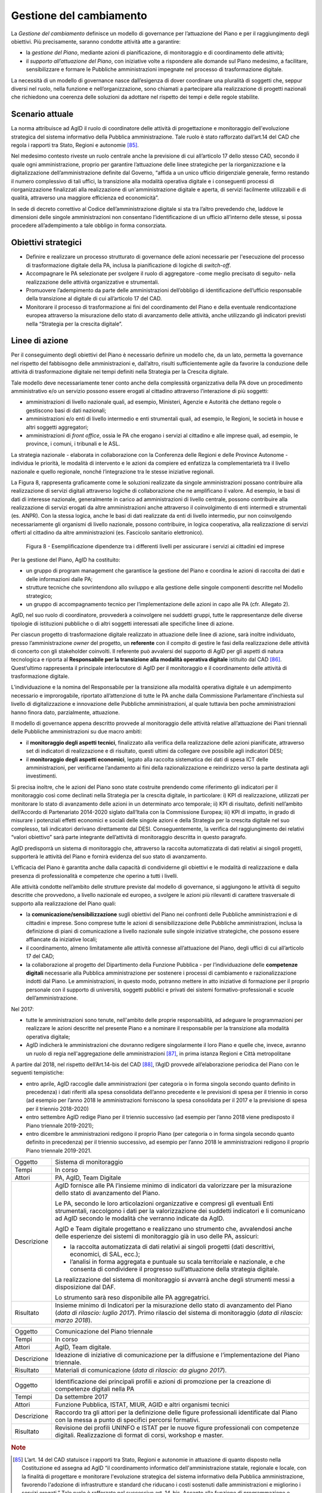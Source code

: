 Gestione del cambiamento
========================

La *Gestione del cambiamento* definisce un modello di governance per
l’attuazione del Piano e per il raggiungimento degli obiettivi. Più
precisamente, saranno condotte attività atte a garantire:

-  la *gestione del Piano*, mediante azioni di pianificazione, di
   monitoraggio e di coordinamento delle attività;

-  il *supporto all’attuazione del Piano*, con iniziative volte a
   rispondere alle domande sul Piano medesimo, a facilitare,
   sensibilizzare e formare le Pubbliche amministrazioni impegnate nel
   processo di trasformazione digitale.

La necessità di un modello di governance nasce dall’esigenza di dover
coordinare una pluralità di soggetti che, seppur diversi nel ruolo,
nella funzione e nell’organizzazione, sono chiamati a partecipare alla
realizzazione di progetti nazionali che richiedono una coerenza delle
soluzioni da adottare nel rispetto dei tempi e delle regole stabilite.

Scenario attuale
----------------

La norma attribuisce ad AgID il ruolo di coordinatore delle attività di
progettazione e monitoraggio dell'evoluzione strategica del sistema
informativo della Pubblica amministrazione. Tale ruolo è stato
rafforzato dall’art.14 del CAD che regola i rapporti tra Stato, Regioni
e autonomie [85]_.

Nel medesimo contesto riveste un ruolo centrale anche la previsione di
cui all’articolo 17 dello stesso CAD, secondo il quale ogni
amministrazione, proprio per garantire l’attuazione delle linee
strategiche per la riorganizzazione e la digitalizzazione
dell’amministrazione definite dal Governo, “affida a un unico ufficio
dirigenziale generale, fermo restando il numero complessivo di tali
uffici, la transizione alla modalità operativa digitale e i conseguenti
processi di riorganizzazione finalizzati alla realizzazione di
un'amministrazione digitale e aperta, di servizi facilmente utilizzabili
e di qualità, attraverso una maggiore efficienza ed economicità”.

In sede di decreto correttivo al Codice dell’amministrazione digitale si
sta tra l’altro prevedendo che, laddove le dimensioni delle singole
amministrazioni non consentano l’identificazione di un ufficio
all’interno delle stesse, si possa procedere all’adempimento a tale
obbligo in forma consorziata.

Obiettivi strategici
--------------------

-  Definire e realizzare un processo strutturato di governance delle
   azioni necessarie per l'esecuzione del processo di trasformazione
   digitale della PA, inclusa la pianificazione di logiche di
   *switch-off*.

-  Accompagnare le PA selezionate per svolgere il ruolo di aggregatore
   -come meglio precisato di seguito- nella realizzazione delle attività
   organizzative e strumentali.

-  Promuovere l’adempimento da parte delle amministrazioni dell’obbligo
   di identificazione dell’ufficio responsabile della transizione al
   digitale di cui all’articolo 17 del CAD.

-  Monitorare il processo di trasformazione ai fini del coordinamento
   del Piano e della eventuale rendicontazione europea attraverso la
   misurazione dello stato di avanzamento delle attività, anche
   utilizzando gli indicatori previsti nella “Strategia per la crescita
   digitale”.

Linee di azione
---------------

Per il conseguimento degli obiettivi del Piano è necessario definire un
modello che, da un lato, permetta la governance nel rispetto del
fabbisogno delle amministrazioni e, dall’altro, risulti sufficientemente
agile da favorire la conduzione delle attività di trasformazione
digitale nei tempi definiti nella Strategia per la Crescita digitale.

Tale modello deve necessariamente tener conto anche della complessità
organizzativa della PA dove un procedimento amministrativo e/o un
servizio possono essere erogati al cittadino attraverso l’interazione di
più soggetti:

-  amministrazioni di livello nazionale quali, ad esempio, Ministeri,
   Agenzie e Autorità che dettano regole o gestiscono basi di dati
   nazionali;

-  amministrazioni e/o enti di livello intermedio e enti strumentali
   quali, ad esempio, le Regioni, le società in house e altri soggetti
   aggregatori;

-  amministrazioni di *front office*, ossia le PA che erogano i servizi
   al cittadino e alle imprese quali, ad esempio, le province, i comuni,
   i tribunali e le ASL.

La strategia nazionale - elaborata in collaborazione con la Conferenza
delle Regioni e delle Province Autonome - individua le priorità, le
modalità di intervento e le azioni da compiere ed enfatizza la
complementarietà tra il livello nazionale e quello regionale, nonché
l’integrazione tra le stesse iniziative regionali.

La Figura 8, rappresenta graficamente come le soluzioni realizzate da
singole amministrazioni possano contribuire alla realizzazione di
servizi digitali attraverso logiche di collaborazione che ne amplificano
il valore. Ad esempio, le basi di dati di interesse nazionale,
generalmente in carico ad amministrazioni di livello centrale, possono
contribuire alla realizzazione di servizi erogati da altre
amministrazioni anche attraverso il coinvolgimento di enti intermedi e
strumentali (es. ANPR). Con la stessa logica, anche le basi di dati
realizzate da enti di livello intermedio, pur non coinvolgendo
necessariamente gli organismi di livello nazionale, possono contribuire,
in logica cooperativa, alla realizzazione di servizi offerti al
cittadino da altre amministrazioni (es. Fascicolo sanitario
elettronico).

.. figure:: media/figura8.png
   :width: 100%

   Figura 8 - Esemplificazione dipendenze tra i differenti livelli per assicurare i servizi ai cittadini ed imprese

Per la gestione del Piano, AgID ha costituito:

-  un gruppo di program management che garantisce la gestione del Piano
   e coordina le azioni di raccolta dei dati e delle informazioni dalle
   PA;

-  strutture tecniche che sovrintendono allo sviluppo e alla gestione
   delle singole componenti descritte nel Modello strategico;

-  un gruppo di accompagnamento tecnico per l’implementazione delle
   azioni in capo alle PA (cfr. Allegato 2).

AgID, nel suo ruolo di coordinatore, provvederà a coinvolgere nei
suddetti gruppi, tutte le rappresentanze delle diverse tipologie di
istituzioni pubbliche o di altri soggetti interessati alle specifiche
linee di azione.

Per ciascun progetto di trasformazione digitale realizzato in attuazione
delle linee di azione, sarà inoltre individuato, presso
l’amministrazione *owner* del progetto, un **referente** con il compito
di gestire le fasi della realizzazione delle attività di concerto con
gli stakeholder coinvolti. Il referente può avvalersi del supporto di
AgID per gli aspetti di natura tecnologica e riporta al **Responsabile
per la transizione alla modalità operativa digitale** istituito dal
CAD [86]_. Quest’ultimo rappresenta il principale interlocutore di AgID
per il monitoraggio e il coordinamento delle attività di trasformazione
digitale.

L’individuazione e la nomina del Responsabile per la transizione alla
modalità operativa digitale è un adempimento necessario e improrogabile,
riportato all’attenzione di tutte le PA anche dalla Commissione
Parlamentare d’inchiesta sul livello di digitalizzazione e innovazione
delle Pubbliche amministrazioni, al quale tuttavia ben poche
amministrazioni hanno finora dato, parzialmente, attuazione.

Il modello di governance appena descritto provvede al monitoraggio delle
attività relative all’attuazione dei Piani triennali delle Pubbliche
amministrazioni su due macro ambiti:

-  il **monitoraggio degli aspetti tecnici**, finalizzato alla verifica
   della realizzazione delle azioni pianificate, attraverso set di
   indicatori di realizzazione e di risultato, questi ultimi da
   collegare ove possibile agli indicatori DESI;

-  il **monitoraggio degli aspetti economici**, legato alla raccolta
   sistematica dei dati di spesa ICT delle amministrazioni, per
   verificarne l’andamento ai fini della razionalizzazione e reindirizzo
   verso la parte destinata agli investimenti.

Si precisa inoltre, che le azioni del Piano sono state costruite
prendendo come riferimento gli indicatori per il monitoraggio così come
declinati nella Strategia per la crescita digitale, in particolare: i)
KPI di realizzazione, utilizzati per monitorare lo stato di avanzamento
delle azioni in un determinato arco temporale; ii) KPI di risultato,
definiti nell’ambito dell’Accordo di Partenariato 2014-2020 siglato
dall’Italia con la Commissione Europea; iii) KPI di impatto, in grado di
misurare i potenziali effetti economici e sociali delle singole azioni e
della Strategia per la crescita digitale nel suo complesso, tali
indicatori derivano direttamente dal DESI. Conseguentemente, la verifica
del raggiungimento dei relativi “valori obiettivo” sarà parte integrante
dell’attività di monitoraggio descritta in questo paragrafo.

AgID predisporrà un sistema di monitoraggio che, attraverso la raccolta
automatizzata di dati relativi ai singoli progetti, supporterà le
attività del Piano e fornirà evidenza del suo stato di avanzamento.

L’efficacia del Piano è garantita anche dalla capacità di condividerne
gli obiettivi e le modalità di realizzazione e dalla presenza di
professionalità e competenze che operino a tutti i livelli.

Alle attività condotte nell’ambito delle strutture previste dal modello
di governance, si aggiungono le attività di seguito descritte che
provvedono, a livello nazionale ed europeo, a svolgere le azioni più
rilevanti di carattere trasversale di supporto alla realizzazione del
Piano quali:

-  la **comunicazione/sensibilizzazione** sugli obiettivi del Piano nei
   confronti delle Pubbliche amministrazioni e di cittadini e imprese.
   Sono comprese tutte le azioni di sensibilizzazione delle Pubbliche
   amministrazioni, inclusa la definizione di piani di comunicazione a
   livello nazionale sulle singole iniziative strategiche, che possono
   essere affiancate da iniziative locali;

-  il coordinamento, almeno limitatamente alle attività connesse
   all’attuazione del Piano, degli uffici di cui all’articolo 17 del
   CAD;

-  la collaborazione al progetto del Dipartimento della Funzione
   Pubblica - per l’individuazione delle **competenze digitali**
   necessarie alla Pubblica amministrazione per sostenere i processi di
   cambiamento e razionalizzazione indotti dal Piano. Le
   amministrazioni, in questo modo, potranno mettere in atto iniziative
   di formazione per il proprio personale con il supporto di università,
   soggetti pubblici e privati dei sistemi formativo-professionali e
   scuole dell’amministrazione.

Nel 2017:

-  tutte le amministrazioni sono tenute, nell'ambito delle proprie
   responsabilità, ad adeguare le programmazioni per realizzare le
   azioni descritte nel presente Piano e a nominare il responsabile per
   la transizione alla modalità operativa digitale;

-  AgID indicherà le amministrazioni che dovranno redigere singolarmente
   il loro Piano e quelle che, invece, avranno un ruolo di regia
   nell'aggregazione delle amministrazioni [87]_, in prima istanza
   Regioni e Città metropolitane

A partire dal 2018, nel rispetto dell’Art.14-bis del CAD [88]_, l’AgID
provvede all’elaborazione periodica del Piano con le seguenti
tempistiche:

-  entro aprile, AgID raccoglie dalle amministrazioni (per categoria o
   in forma singola secondo quanto definito in precedenza) i dati
   riferiti alla spesa consolidata dell’anno precedente e le previsioni
   di spesa per il triennio in corso (ad esempio per l’anno 2018 le
   amministrazioni forniscono la spesa consolidata per il 2017 e la
   previsione di spesa per il triennio 2018-2020)

-  entro settembre AgID redige Piano per il triennio successivo (ad
   esempio per l’anno 2018 viene predisposto il Piano triennale
   2019-2021);

-  entro dicembre le amministrazioni redigono il proprio Piano (per
   categoria o in forma singola secondo quanto definito in precedenza)
   per il triennio successivo, ad esempio per l’anno 2018 le
   amministrazioni redigono il proprio Piano triennale 2019-2021.

+---------------+--------------------------------------------------------------------------------------------------------------------------------------------------------------------------------------------------------------------------------------------+
| Oggetto       | Sistema di monitoraggio                                                                                                                                                                                                                    |
+---------------+--------------------------------------------------------------------------------------------------------------------------------------------------------------------------------------------------------------------------------------------+
| Tempi         | In corso                                                                                                                                                                                                                                   |
+---------------+--------------------------------------------------------------------------------------------------------------------------------------------------------------------------------------------------------------------------------------------+
| Attori        | PA, AgID, Team Digitale                                                                                                                                                                                                                    |
+---------------+--------------------------------------------------------------------------------------------------------------------------------------------------------------------------------------------------------------------------------------------+
| Descrizione   | AgID fornisce alle PA l’insieme minimo di indicatori da valorizzare per la misurazione dello stato di avanzamento del Piano.                                                                                                               |
|               |                                                                                                                                                                                                                                            |
|               | Le PA, secondo le loro articolazioni organizzative e compresi gli eventuali Enti strumentali, raccolgono i dati per la valorizzazione dei suddetti indicatori e li comunicano ad AgID secondo le modalità che verranno indicate da AgID.   |
|               |                                                                                                                                                                                                                                            |
|               | AgID e Team digitale progettano e realizzano uno strumento che, avvalendosi anche delle esperienze dei sistemi di monitoraggio già in uso delle PA, assicuri:                                                                              |
|               |                                                                                                                                                                                                                                            |
|               | -  la raccolta automatizzata di dati relativi ai singoli progetti (dati descrittivi, economici, di SAL, ecc.);                                                                                                                             |
|               |                                                                                                                                                                                                                                            |
|               | -  l’analisi in forma aggregata e puntuale su scala territoriale e nazionale, e che consenta di condividere il progresso sull’attuazione della strategia digitale.                                                                         |
|               |                                                                                                                                                                                                                                            |
|               | La realizzazione del sistema di monitoraggio si avvarrà anche degli strumenti messi a disposizione dal DAF.                                                                                                                                |
|               |                                                                                                                                                                                                                                            |
|               | Lo strumento sarà reso disponibile alle PA aggregatrici.                                                                                                                                                                                   |
+---------------+--------------------------------------------------------------------------------------------------------------------------------------------------------------------------------------------------------------------------------------------+
| Risultato     | Insieme minimo di Indicatori per la misurazione dello stato di avanzamento del Piano (*data di rilascio: luglio 2017*).                                                                                                                    |
|               | Primo rilascio del sistema di monitoraggio (*data di rilascio: marzo 2018*).                                                                                                                                                               |
+---------------+--------------------------------------------------------------------------------------------------------------------------------------------------------------------------------------------------------------------------------------------+

+---------------+-------------------------------------------------------------------------------------------------------+
| Oggetto       | Comunicazione del Piano triennale                                                                     |
+---------------+-------------------------------------------------------------------------------------------------------+
| Tempi         | In corso                                                                                              |
+---------------+-------------------------------------------------------------------------------------------------------+
| Attori        | AgID, Team digitale.                                                                                  |
+---------------+-------------------------------------------------------------------------------------------------------+
| Descrizione   | Ideazione di iniziative di comunicazione per la diffusione e l’implementazione del Piano triennale.   |
+---------------+-------------------------------------------------------------------------------------------------------+
| Risultato     | Materiali di comunicazione (*data di rilascio: da giugno 2017*).                                      |
+---------------+-------------------------------------------------------------------------------------------------------+

+---------------+------------------------------------------------------------------------------------------------------------------------------------------------------+
| Oggetto       | Identificazione dei principali profili e azioni di promozione per la creazione di competenze digitali nella PA                                       |
+---------------+------------------------------------------------------------------------------------------------------------------------------------------------------+
| Tempi         | Da settembre 2017                                                                                                                                    |
+---------------+------------------------------------------------------------------------------------------------------------------------------------------------------+
| Attori        | Funzione Pubblica, ISTAT, MIUR, AGID e altri organismi tecnici                                                                                       |
+---------------+------------------------------------------------------------------------------------------------------------------------------------------------------+
| Descrizione   | Raccordo tra gli attori per la definizione delle figure professionali identificate dal Piano con la messa a punto di specifici percorsi formativi.   |
+---------------+------------------------------------------------------------------------------------------------------------------------------------------------------+
| Risultato     | Revisione dei profili UNINFO e ISTAT per le nuove figure professionali con competenze digitali.                                                      |
|               | Realizzazione di format di corsi, workshop e master.                                                                                                 |
+---------------+------------------------------------------------------------------------------------------------------------------------------------------------------+

.. rubric:: Note

.. [85]
   L’art. 14 del CAD statuisce i rapporti tra Stato, Regioni e autonomie
   in attuazione di quanto disposto nella Costituzione ed assegna ad
   AgID “il coordinamento informatico dell'amministrazione statale,
   regionale e locale, con la finalità di progettare e monitorare
   l'evoluzione strategica del sistema informativo della Pubblica
   amministrazione, favorendo l'adozione di infrastrutture e standard
   che riducano i costi sostenuti dalle amministrazioni e migliorino i
   servizi erogati.” Tale ruolo è rafforzato nel successivo art. 14-bis.
   Accanto alla funzione di programmazione e coordinamento delle
   attività delle amministrazioni mediante la redazione e la successiva
   verifica dell'attuazione del Piano triennale, AgID svolge le funzioni
   di “monitoraggio delle attività svolte dalle amministrazioni in
   relazione alla loro coerenza con il Piano triennale (...) e verifica
   dei risultati conseguiti dalle singole amministrazioni con
   particolare riferimento ai costi e benefici dei sistemi informatici
   secondo le modalità fissate dalla stessa Agenzia”.

.. [86]
   Art. 17 del CAD - Strutture per l'organizzazione, l'innovazione e le
   tecnologie-

   ((1. Le Pubbliche amministrazioni garantiscono l'attuazione delle
   linee strategiche per la riorganizzazione e la digitalizzazione
   dell'amministrazione definite dal Governo in coerenza con le regole
   tecniche di cui all'articolo 71. A tal fine, ciascuno dei predetti
   soggetti affida **a un unico ufficio dirigenziale generale**, fermo
   restando il numero complessivo di tali uffici, **la transizione alla
   modalità operativa digitale** e i conseguenti processi di
   riorganizzazione finalizzati alla realizzazione di un'amministrazione
   digitale e aperta, di servizi facilmente utilizzabili e di qualità,
   attraverso una maggiore efficienza ed economicità. Al suddetto
   ufficio sono inoltre attribuiti i compiti relativi a:)) a)
   coordinamento strategico dello sviluppo dei sistemi informativi, di
   telecomunicazione e fonia, in modo da assicurare anche la coerenza
   con gli standard tecnici e organizzativi comuni; b) indirizzo e
   coordinamento dello sviluppo dei servizi, sia interni che esterni,
   forniti dai sistemi informativi di telecomunicazione e fonia
   dell'amministrazione; c) indirizzo, pianificazione, coordinamento e
   monitoraggio della sicurezza informatica relativamente ai dati, ai
   sistemi e alle infrastrutture anche in relazione al sistema pubblico
   di connettività, nel rispetto delle regole tecniche di cui
   all'articolo 51, comma 1; d) accesso dei soggetti disabili agli
   strumenti informatici e promozione dell'accessibilità anche in
   attuazione di quanto previsto dalla legge 9 gennaio 2004, n. 4; e)
   analisi ((periodica)) della coerenza tra l'organizzazione
   dell'amministrazione e l'utilizzo delle tecnologie dell'informazione
   e della comunicazione, al fine di migliorare la soddisfazione
   dell'utenza e la qualità dei servizi nonché di ridurre i tempi e i
   costi dell'azione amministrativa; f) cooperazione alla revisione
   della riorganizzazione dell'amministrazione ai fini di cui alla
   lettera e); g) indirizzo, coordinamento e monitoraggio della
   pianificazione prevista per lo sviluppo e la gestione dei sistemi
   informativi di telecomunicazione e fonia; h) progettazione e
   coordinamento delle iniziative rilevanti ai fini di una piu' efficace
   erogazione di servizi in rete a cittadini e imprese mediante gli
   strumenti della cooperazione applicativa tra Pubbliche
   amministrazioni, ivi inclusa la predisposizione e l'attuazione di
   accordi di servizio tra amministrazioni per la realizzazione e
   compartecipazione dei sistemi informativi cooperativi;((28)) i)
   promozione delle iniziative attinenti l'attuazione delle direttive
   impartite dal Presidente del Consiglio dei Ministri o dal Ministro
   delegato per l'innovazione e le tecnologie; j) pianificazione e
   coordinamento del processo di diffusione, all'interno
   dell'amministrazione, dei sistemi di posta elettronica, protocollo
   informatico, firma digitale ((o firma elettronica qualificata)) e
   mandato informatico, e delle norme in materia di accessibilità e
   fruibilità.

   ((1-bis. Per lo svolgimento dei compiti di cui al comma 1, le
   Agenzie, le Forze armate, compresa l'Arma dei carabinieri e il Corpo
   delle capitanerie di porto, nonché i Corpi di polizia hanno facoltà
   di individuare propri uffici senza incrementare il numero complessivo
   di quelli già previsti nei rispettivi assetti organizzativi.

   ((1-ter. Il responsabile dell'ufficio di cui al comma 1 é dotato di
   adeguate competenze tecnologiche, di informatica giuridica e
   manageriali e risponde, con riferimento ai compiti relativi alla
   transizione, alla modalità digitale direttamente all'organo di
   vertice politico.))

   ((1-quater. Le Pubbliche amministrazioni, fermo restando il numero
   complessivo degli uffici, individuano, di norma tra i dirigenti di
   ruolo in servizio, **un difensore civico per il digitale** in
   possesso di adeguati requisiti di terzietà, autonomia e imparzialità.
   Al difensore civico per il digitale chiunque puo' inviare
   segnalazioni e reclami relativi ad ogni presunta violazione del
   presente Codice e di ogni altra norma in materia di digitalizzazione
   ed innovazione della Pubblica amministrazione. Se tali segnalazioni
   sono fondate, il difensore civico per il digitale invita l'ufficio
   responsabile della presunta violazione a porvi rimedio
   tempestivamente e comunque nel termine di trenta giorni. Il difensore
   segnala le inadempienze all'ufficio competente per i procedimenti
   disciplinari.

   ((1-quinquies. AgID pubblica sul proprio sito una guida di riepilogo
   dei diritti di cittadinanza digitali previsti dal presente Codice.

   ((1-sexies. Nel rispetto della propria autonomia organizzativa, le
   Pubbliche amministrazioni diverse dalle amministrazioni dello Stato
   individuano l'ufficio per il digitale di cui ai commi 1 e 1-quater
   tra quelli di livello dirigenziale oppure, ove ne siano privi,
   individuano un responsabile per il digitale tra le proprie posizioni
   apicali. In assenza del vertice politico, il responsabile
   dell'ufficio per il digitale di cui al comma 1 risponde direttamente
   a quello amministrativo dell'ente.)) -------------

   AGGIORNAMENTO (28) Il D.Lgs. 26 agosto 2016, n. 179 ha disposto (con
   l'art. 61, comma 2, lettera d)) che l'espressione «cittadini e
   imprese», ovunque ricorra, si intende come «soggetti giuridici».

.. [87]
   Secondo quanto descritto dal comma 513 Art 1 Legge di Stabilità 2016

.. [88]
   [...] Il predetto Piano elaborato dall'AgID, anche sulla base dei
   dati e delle informazioni acquisiti dalle Pubbliche amministrazioni
   di cui all'articolo 1, comma 2, del decreto legislativo n. 165 del
   2001, ed è approvato dal Presidente del Consiglio dei Ministri o dal
   Ministro delegato entro il 30 settembre di ogni anno.
   